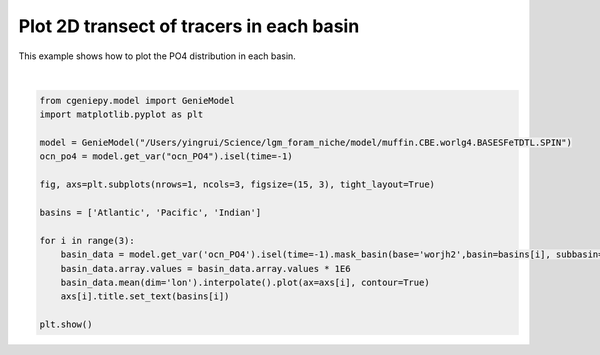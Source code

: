 
.. DO NOT EDIT.
.. THIS FILE WAS AUTOMATICALLY GENERATED BY SPHINX-GALLERY.
.. TO MAKE CHANGES, EDIT THE SOURCE PYTHON FILE:
.. "auto_examples/plot_PO4_distribution.py"
.. LINE NUMBERS ARE GIVEN BELOW.

.. only:: html

    .. note::
        :class: sphx-glr-download-link-note

        :ref:`Go to the end <sphx_glr_download_auto_examples_plot_PO4_distribution.py>`
        to download the full example code

.. rst-class:: sphx-glr-example-title

.. _sphx_glr_auto_examples_plot_PO4_distribution.py:


=========================================
Plot 2D transect of tracers in each basin
=========================================

This example shows how to plot the PO4 distribution in each basin.

.. GENERATED FROM PYTHON SOURCE LINES 8-26



.. image-sg:: /auto_examples/images/sphx_glr_plot_PO4_distribution_001.png
   :alt: Atlantic, Pacific, Indian
   :srcset: /auto_examples/images/sphx_glr_plot_PO4_distribution_001.png
   :class: sphx-glr-single-img


.. rst-class:: sphx-glr-script-out

 .. code-block:: none

    >>> No gemflag is provided, use default gemflags: [biogem, ecogem]






|

.. code-block:: Python


    from cgeniepy.model import GenieModel
    import matplotlib.pyplot as plt

    model = GenieModel("/Users/yingrui/Science/lgm_foram_niche/model/muffin.CBE.worlg4.BASESFeTDTL.SPIN")
    ocn_po4 = model.get_var("ocn_PO4").isel(time=-1)

    fig, axs=plt.subplots(nrows=1, ncols=3, figsize=(15, 3), tight_layout=True)        

    basins = ['Atlantic', 'Pacific', 'Indian']

    for i in range(3):
    	basin_data = model.get_var('ocn_PO4').isel(time=-1).mask_basin(base='worjh2',basin=basins[i], subbasin='')
    	basin_data.array.values = basin_data.array.values * 1E6
    	basin_data.mean(dim='lon').interpolate().plot(ax=axs[i], contour=True)
    	axs[i].title.set_text(basins[i])

    plt.show()        


.. rst-class:: sphx-glr-timing

   **Total running time of the script:** (0 minutes 1.897 seconds)


.. _sphx_glr_download_auto_examples_plot_PO4_distribution.py:

.. only:: html

  .. container:: sphx-glr-footer sphx-glr-footer-example

    .. container:: sphx-glr-download sphx-glr-download-jupyter

      :download:`Download Jupyter notebook: plot_PO4_distribution.ipynb <plot_PO4_distribution.ipynb>`

    .. container:: sphx-glr-download sphx-glr-download-python

      :download:`Download Python source code: plot_PO4_distribution.py <plot_PO4_distribution.py>`


.. only:: html

 .. rst-class:: sphx-glr-signature

    `Gallery generated by Sphinx-Gallery <https://sphinx-gallery.github.io>`_
